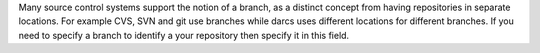 ..
  VCS branch

Many source control systems support the notion of a branch, as a distinct
concept from having repositories in separate locations. For example CVS, SVN and
git use branches while darcs uses different locations for different branches. If
you need to specify a branch to identify a your repository then specify it in
this field.
